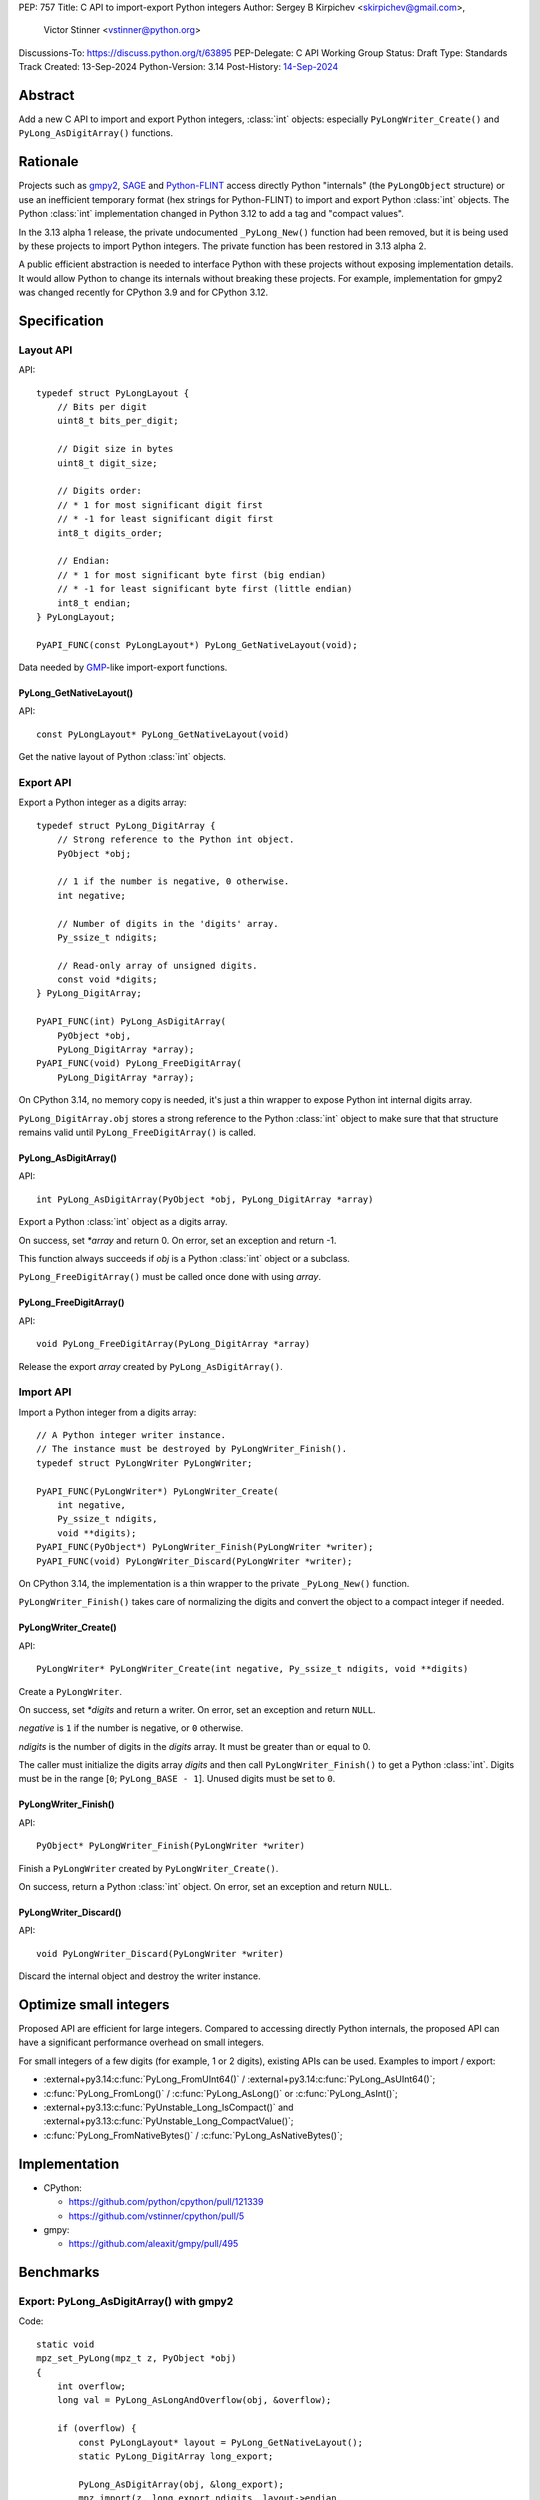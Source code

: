 PEP: 757
Title: C API to import-export Python integers
Author: Sergey B Kirpichev <skirpichev@gmail.com>,
        Victor Stinner <vstinner@python.org>
Discussions-To: https://discuss.python.org/t/63895
PEP-Delegate: C API Working Group
Status: Draft
Type: Standards Track
Created: 13-Sep-2024
Python-Version: 3.14
Post-History: `14-Sep-2024 <https://discuss.python.org/t/63895>`__

.. highlight:: c


Abstract
========

Add a new C API to import and export Python integers, :class:`int` objects:
especially ``PyLongWriter_Create()`` and ``PyLong_AsDigitArray()``
functions.


Rationale
=========

Projects such as `gmpy2 <https://github.com/aleaxit/gmpy>`_, `SAGE
<https://www.sagemath.org/>`_ and `Python-FLINT
<https://github.com/flintlib/python-flint>`_ access directly Python
"internals" (the ``PyLongObject`` structure) or use an inefficient
temporary format (hex strings for Python-FLINT) to import and
export Python :class:`int` objects.  The Python :class:`int` implementation
changed in Python 3.12 to add a tag and "compact values".

In the 3.13 alpha 1 release, the private undocumented ``_PyLong_New()``
function had been removed, but it is being used by these projects to
import Python integers. The private function has been restored in 3.13
alpha 2.

A public efficient abstraction is needed to interface Python with these
projects without exposing implementation details. It would allow Python
to change its internals without breaking these projects.  For example,
implementation for gmpy2 was changed recently for CPython 3.9 and
for CPython 3.12.


Specification
=============

Layout API
----------

API::

    typedef struct PyLongLayout {
        // Bits per digit
        uint8_t bits_per_digit;

        // Digit size in bytes
        uint8_t digit_size;

        // Digits order:
        // * 1 for most significant digit first
        // * -1 for least significant digit first
        int8_t digits_order;

        // Endian:
        // * 1 for most significant byte first (big endian)
        // * -1 for least significant byte first (little endian)
        int8_t endian;
    } PyLongLayout;

    PyAPI_FUNC(const PyLongLayout*) PyLong_GetNativeLayout(void);

Data needed by `GMP <https://gmplib.org/>`_-like import-export functions.

PyLong_GetNativeLayout()
^^^^^^^^^^^^^^^^^^^^^^^^

API::

    const PyLongLayout* PyLong_GetNativeLayout(void)

Get the native layout of Python :class:`int` objects.


Export API
----------

Export a Python integer as a digits array::

    typedef struct PyLong_DigitArray {
        // Strong reference to the Python int object.
        PyObject *obj;

        // 1 if the number is negative, 0 otherwise.
        int negative;

        // Number of digits in the 'digits' array.
        Py_ssize_t ndigits;

        // Read-only array of unsigned digits.
        const void *digits;
    } PyLong_DigitArray;

    PyAPI_FUNC(int) PyLong_AsDigitArray(
        PyObject *obj,
        PyLong_DigitArray *array);
    PyAPI_FUNC(void) PyLong_FreeDigitArray(
        PyLong_DigitArray *array);

On CPython 3.14, no memory copy is needed, it's just a thin wrapper to
expose Python int internal digits array.

``PyLong_DigitArray.obj`` stores a strong reference to the Python
:class:`int` object to make sure that that structure remains valid until
``PyLong_FreeDigitArray()`` is called.


PyLong_AsDigitArray()
^^^^^^^^^^^^^^^^^^^^^

API::

    int PyLong_AsDigitArray(PyObject *obj, PyLong_DigitArray *array)

Export a Python :class:`int` object as a digits array.

On success, set *\*array* and return 0.
On error, set an exception and return -1.

This function always succeeds if *obj* is a Python :class:`int` object or a
subclass.

``PyLong_FreeDigitArray()`` must be called once done with using
*array*.


PyLong_FreeDigitArray()
^^^^^^^^^^^^^^^^^^^^^^^

API::

    void PyLong_FreeDigitArray(PyLong_DigitArray *array)

Release the export *array* created by ``PyLong_AsDigitArray()``.


Import API
----------

Import a Python integer from a digits array::

    // A Python integer writer instance.
    // The instance must be destroyed by PyLongWriter_Finish().
    typedef struct PyLongWriter PyLongWriter;

    PyAPI_FUNC(PyLongWriter*) PyLongWriter_Create(
        int negative,
        Py_ssize_t ndigits,
        void **digits);
    PyAPI_FUNC(PyObject*) PyLongWriter_Finish(PyLongWriter *writer);
    PyAPI_FUNC(void) PyLongWriter_Discard(PyLongWriter *writer);

On CPython 3.14, the implementation is a thin wrapper to the private
``_PyLong_New()`` function.

``PyLongWriter_Finish()`` takes care of normalizing the digits and
convert the object to a compact integer if needed.


PyLongWriter_Create()
^^^^^^^^^^^^^^^^^^^^^

API::

    PyLongWriter* PyLongWriter_Create(int negative, Py_ssize_t ndigits, void **digits)

Create a ``PyLongWriter``.

On success, set *\*digits* and return a writer.
On error, set an exception and return ``NULL``.

*negative* is ``1`` if the number is negative, or ``0`` otherwise.

*ndigits* is the number of digits in the *digits* array. It must be
greater than or equal to 0.

The caller must initialize the digits array *digits* and then call
``PyLongWriter_Finish()`` to get a Python :class:`int`. Digits must be
in the range [``0``; ``PyLong_BASE - 1``]. Unused digits must be set to
``0``.


PyLongWriter_Finish()
^^^^^^^^^^^^^^^^^^^^^

API::

    PyObject* PyLongWriter_Finish(PyLongWriter *writer)

Finish a ``PyLongWriter`` created by ``PyLongWriter_Create()``.

On success, return a Python :class:`int` object.
On error, set an exception and return ``NULL``.


PyLongWriter_Discard()
^^^^^^^^^^^^^^^^^^^^^^

API::

    void PyLongWriter_Discard(PyLongWriter *writer)

Discard the internal object and destroy the writer instance.


Optimize small integers
=======================

Proposed API are efficient for large integers. Compared to accessing
directly Python internals, the proposed API can have a significant
performance overhead on small integers.

For small integers of a few digits (for example, 1 or 2 digits), existing APIs
can be used. Examples to import / export:

* :external+py3.14:c:func:`PyLong_FromUInt64()` / :external+py3.14:c:func:`PyLong_AsUInt64()`;
* :c:func:`PyLong_FromLong()` / :c:func:`PyLong_AsLong()` or :c:func:`PyLong_AsInt()`;
* :external+py3.13:c:func:`PyUnstable_Long_IsCompact()` and
  :external+py3.13:c:func:`PyUnstable_Long_CompactValue()`;
* :c:func:`PyLong_FromNativeBytes()` / :c:func:`PyLong_AsNativeBytes()`;


Implementation
==============

* CPython:

  * https://github.com/python/cpython/pull/121339
  * https://github.com/vstinner/cpython/pull/5

* gmpy:

  * https://github.com/aleaxit/gmpy/pull/495


Benchmarks
==========

Export: PyLong_AsDigitArray() with gmpy2
----------------------------------------

Code::

    static void
    mpz_set_PyLong(mpz_t z, PyObject *obj)
    {
        int overflow;
        long val = PyLong_AsLongAndOverflow(obj, &overflow);

        if (overflow) {
            const PyLongLayout* layout = PyLong_GetNativeLayout();
            static PyLong_DigitArray long_export;

            PyLong_AsDigitArray(obj, &long_export);
            mpz_import(z, long_export.ndigits, layout->endian,
                       layout->digit_size, layout->digits_order,
                       layout->digit_size*8 - layout->bits_per_digit,
                       long_export.digits);
            if (long_export.negative) {
                mpz_neg(z, z);
            }
            PyLong_FreeDigitArray(&long_export);
        }
        else {
            mpz_set_si(z, val);
        }
    }

Benchmark:

.. code-block:: py

    import pyperf
    from gmpy2 import mpz

    runner = pyperf.Runner()
    runner.bench_func('1<<7', mpz, 1 << 7)
    runner.bench_func('1<<38', mpz, 1 << 38)
    runner.bench_func('1<<300', mpz, 1 << 300)
    runner.bench_func('1<<3000', mpz, 1 << 3000)

Results on Linux Fedora 40 with CPU isolation, Python built in release
mode:

+----------------+---------+-----------------------+
| Benchmark      | ref     | pep757                |
+================+=========+=======================+
| 1<<7           | 94.3 ns | 96.8 ns: 1.03x slower |
+----------------+---------+-----------------------+
| 1<<38          | 127 ns  | 99.7 ns: 1.28x faster |
+----------------+---------+-----------------------+
| 1<<300         | 209 ns  | 222 ns: 1.06x slower  |
+----------------+---------+-----------------------+
| 1<<3000        | 955 ns  | 963 ns: 1.01x slower  |
+----------------+---------+-----------------------+
| Geometric mean | (ref)   | 1.04x faster          |
+----------------+---------+-----------------------+


Import: PyLongWriter_Create() with gmpy2
----------------------------------------

Code::

    static PyObject *
    GMPy_PyLong_From_MPZ(MPZ_Object *obj, CTXT_Object *context)
    {
        if (mpz_fits_slong_p(obj->z)) {
            return PyLong_FromLong(mpz_get_si(obj->z));
        }

        const PyLongLayout *layout = PyLong_GetNativeLayout();
        size_t size = (mpz_sizeinbase(obj->z, 2) +
                       layout->bits_per_digit - 1) / layout->bits_per_digit;
        void *digits;
        PyLongWriter *writer = PyLongWriter_Create(mpz_sgn(obj->z) < 0, size,
                                                   &digits);
        if (writer == NULL) {
            return NULL;
        }

        mpz_export(digits, NULL, layout->endian,
                   layout->digit_size, layout->digits_order,
                   layout->digit_size*8 - layout->bits_per_digit,
                   obj->z);

        return PyLongWriter_Finish(writer);
    }

Benchmark:

.. code-block:: py

    import pyperf
    from gmpy2 import mpz

    runner = pyperf.Runner()
    runner.bench_func('1<<7', int, mpz(1 << 7))
    runner.bench_func('1<<38', int, mpz(1 << 38))
    runner.bench_func('1<<300', int, mpz(1 << 300))
    runner.bench_func('1<<3000', int, mpz(1 << 3000))

Results on Linux Fedora 40 with CPU isolation, Python built in release
mode:

+----------------+--------+----------------------+
| Benchmark      | ref    | pep757               |
+================+========+======================+
| 1<<300         | 193 ns | 215 ns: 1.11x slower |
+----------------+--------+----------------------+
| 1<<3000        | 927 ns | 943 ns: 1.02x slower |
+----------------+--------+----------------------+
| Geometric mean | (ref)  | 1.03x slower         |
+----------------+--------+----------------------+

Benchmark hidden because not significant (2): 1<<7, 1<<38.


Backwards Compatibility
=======================

There is no impact on the backward compatibility, only new APIs are
added.


Open Questions
==============

* Should we add *digits_order* and *endian* members to :data:`sys.int_info`
  and remove ``PyLong_GetNativeLayout()``? The
  ``PyLong_GetNativeLayout()`` function returns a C structure
  which is more convenient to use in C than :data:`sys.int_info` which uses
  Python objects.
* Currenly, all required information for :class:`int` import/export is
  already available via :c:func:`PyLong_GetInfo()` or :data:`sys.int_info`.
  Native endianness of "digits" and current order of digits (least
  significant digit first) --- is a common denominator of all libraries
  for aribitrary precision integer arithmetic.  So, shouldn't we just remove
  from API both ``PyLongLayout`` and ``PyLong_GetNativeLayout()`` (which
  is actually just a minor convenience)?


Rejected Ideas
==============

Support arbitrary layout
------------------------

It would be convenient to support arbitrary layout to import-export
Python integers.

For example, it was proposed to add a *layout* parameter to
``PyLongWriter_Create()`` and a *layout* member to the
``PyLong_DigitArray`` structure.

The problem is that it's more complex to implement and not really
needed. What's strictly needed is only an API to import-export using the
Python "native" layout.

If later there are use cases for arbitrary layouts, new APIs can be
added.


Discussions
===========

* https://github.com/capi-workgroup/decisions/issues/35
* https://github.com/python/cpython/pull/121339
* https://github.com/python/cpython/issues/102471
* `Add public function PyLong_GetDigits()
  <https://github.com/capi-workgroup/decisions/issues/31>`_
* `Consider restoring _PyLong_New() function as public
  <https://github.com/python/cpython/issues/111415>`_
* `gh-106320: Remove private _PyLong_New() function
  <https://github.com/python/cpython/pull/108604>`_


Copyright
=========

This document is placed in the public domain or under the
CC0-1.0-Universal license, whichever is more permissive.
